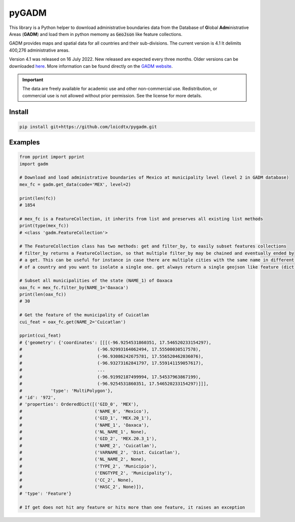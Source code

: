 pyGADM
======

This library is a Python helper to download administrative boundaries data from the Database of **G**\ lobal **Adm**\ inistrative Areas (**GADM**) and load them in python memomy as :code:`GeoJson` like feature collections.

GADM provides maps and spatial data for all countries and their sub-divisions. The current version is 4.1 It delimits 400,276 administrative areas.  

Version 4.1 was released on 16 July 2022. New released are expected every three months. 
Older versions can be downloaded `here <https://gadm.org/old_versions.html>`__. More information can be found directly on the `GADM website <https://gadm.org/index.html>`__.

.. important::
   
   The data are freely available for academic use and other non-commercial use. Redistribution, or commercial use is not allowed without prior permission. See the license for more details. 

Install
-------

.. code-block:: console

    pip install git+https://github.com/loicdtx/pygadm.git


Examples
--------

.. code-block:: python

    from pprint import pprint
    import gadm

    # Download and load administrative boundaries of Mexico at municipality level (level 2 in GADM database)
    mex_fc = gadm.get_data(code='MEX', level=2)

    print(len(fc))
    # 1854

    # mex_fc is a FeatureCollection, it inherits from list and preserves all existing list methods
    print(type(mex_fc))
    # <class 'gadm.FeatureCollection'>

    # The FeatureCollection class has two methods: get and filter_by, to easily subset features collections
    # filter_by returns a FeatureCollection, so that multiple filter_by may be chained and eventually ended by
    # a get. This can be useful for instance in case there are multiple cities with the same name in different regions
    # of a country and you want to isolate a single one. get always return a single geojson like feature (dict).

    # Subset all municipalities of the state (NAME_1) of Oaxaca
    oax_fc = mex_fc.filter_by(NAME_1='Oaxaca')
    print(len(oax_fc))
    # 30

    # Get the feature of the municipality of Cuicatlan
    cui_feat = oax_fc.get(NAME_2='Cuicatlan')

    pprint(cui_feat)
    # {'geometry': {'coordinates': [[[(-96.9254531860351, 17.546520233154297),
    #                             (-96.92993164062494, 17.55500030517578),
    #                             (-96.93086242675781, 17.556520462036076),
    #                             (-96.93273162841797, 17.559141159057617),
    #                             ...
    #                             (-96.91992187499994, 17.54537963867199),
    #                             (-96.9254531860351, 17.546520233154297)]]],
    #           'type': 'MultiPolygon'},
    # 'id': '972',
    # 'properties': OrderedDict([('GID_0', 'MEX'),
    #                            ('NAME_0', 'Mexico'),
    #                            ('GID_1', 'MEX.20_1'),
    #                            ('NAME_1', 'Oaxaca'),
    #                            ('NL_NAME_1', None),
    #                            ('GID_2', 'MEX.20.3_1'),
    #                            ('NAME_2', 'Cuicatlan'),
    #                            ('VARNAME_2', 'Dist. Cuicatlan'),
    #                            ('NL_NAME_2', None),
    #                            ('TYPE_2', 'Municipio'),
    #                            ('ENGTYPE_2', 'Municipality'),
    #                            ('CC_2', None),
    #                            ('HASC_2', None)]),
    # 'type': 'Feature'}

    # If get does not hit any feature or hits more than one feature, it raises an exception
